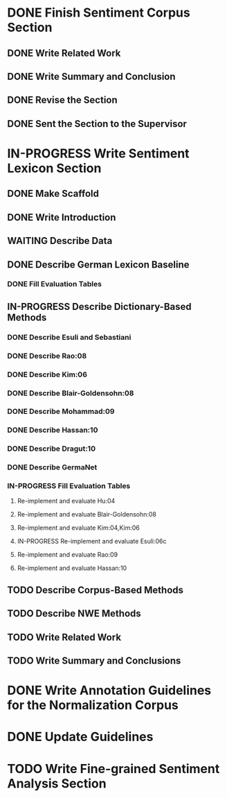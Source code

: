 * DONE Finish Sentiment Corpus Section
** DONE Write Related Work
   DEADLINE: <2016-05-06 Fr>
** DONE Write Summary and Conclusion
   DEADLINE: <2016-05-09 Mo>
** DONE Revise the Section
   DEADLINE: <2016-05-09 Mo>
** DONE Sent the Section to the Supervisor
   DEADLINE: <2016-05-10 Di>


* IN-PROGRESS Write Sentiment Lexicon Section


** DONE Make Scaffold
   DEADLINE: <2016-05-18 Mi>

** DONE Write Introduction

** WAITING Describe Data
** DONE Describe German Lexicon Baseline
*** DONE Fill Evaluation Tables
    DEADLINE: <2016-05-21 Sa>

** IN-PROGRESS Describe Dictionary-Based Methods
*** DONE Describe Esuli and Sebastiani
    DEADLINE: <2016-06-22 Mi>
*** DONE Describe Rao:08
    DEADLINE: <2016-06-22 Mi>
*** DONE Describe Kim:06
*** DONE Describe Blair-Goldensohn:08
*** DONE Describe Mohammad:09
*** DONE Describe Hassan:10
*** DONE Describe Dragut:10
*** DONE Describe GermaNet
*** IN-PROGRESS Fill Evaluation Tables
**** Re-implement and evaluate Hu:04
**** Re-implement and evaluate Blair-Goldensohn:08
**** Re-implement and evaluate Kim:04,Kim:06
**** IN-PROGRESS Re-implement and evaluate Esuli:06c
**** Re-implement and evaluate Rao:09
**** Re-implement and evaluate Hassan:10

** TODO Describe Corpus-Based Methods

** TODO Describe NWE Methods
** TODO Write Related Work
** TODO Write Summary and Conclusions

* DONE Write Annotation Guidelines for the Normalization Corpus
* DONE Update Guidelines

* TODO Write Fine-grained Sentiment Analysis Section
